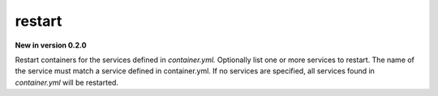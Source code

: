 restart
=======

**New in version 0.2.0**

.. program:: ansible-container restart [service [service ...]]

Restart containers for the services defined in *container.yml.* Optionally list one or more services to restart. The name of the service must match a service defined in
container.yml. If no services are specified, all services found in *container.yml* will be restarted.


